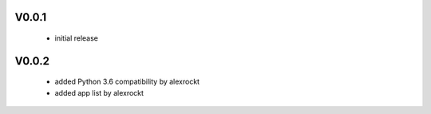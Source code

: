 V0.0.1
^^^^^^
 * initial release

V0.0.2
^^^^^^
 * added Python 3.6 compatibility by alexrockt
 * added app list by alexrockt

